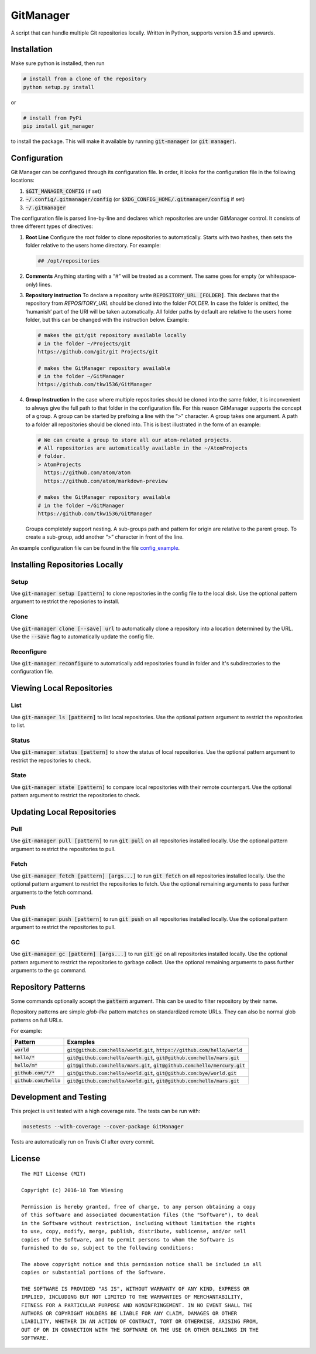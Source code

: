 GitManager
==========

|Build Status| |PyPI version|

A script that can handle multiple Git repositories locally. Written in
Python, supports version 3.5 and upwards.

Installation
------------

Make sure python is installed, then run

.. code:: bash

    # install from a clone of the repository
    python setup.py install

or

.. code:: bash
    
    # install from PyPi
    pip install git_manager

to install the package. This will make it available by running
:code:`git-manager` (or :code:`git manager`).

Configuration
-------------

Git Manager can be configured through its configuration file. In order,
it looks for the configuration file in the following locations:

1. :code:`$GIT_MANAGER_CONFIG` (if set)
2. :code:`~/.config/.gitmanager/config` (or
   :code:`$XDG_CONFIG_HOME/.gitmanager/config` if set)
3. :code:`~/.gitmanager`

The configuration file is parsed line-by-line and declares which
repositories are under GitManager control. It consists of three
different types of directives:

1. **Root Line** Configure the root folder to clone repositories to
   automatically. Starts with two hashes, then sets the folder relative
   to the users home directory. For example:

   .. code:: text

       ## /opt/repositories

2. **Comments** Anything starting with a “#” will be treated as a
   comment. The same goes for empty (or whitespace-only) lines.
3. **Repository instruction** To declare a repository write
   :code:`REPOSITORY_URL  [FOLDER]`. This declares that the repository
   from `REPOSITORY_URL` should be cloned into the folder `FOLDER`.
   In case the folder is omitted, the ‘humanish’ part of the URI will be
   taken automatically. All folder paths by default are relative to the
   users home folder, but this can be changed with the instruction
   below. Example:

   .. code:: text

      # makes the git/git repository available locally
      # in the folder ~/Projects/git
      https://github.com/git/git Projects/git

      # makes the GitManager repository available
      # in the folder ~/GitManager
      https://github.com/tkw1536/GitManager

4. **Group Instruction** In the case where multiple repositories should
   be cloned into the same folder, it is inconvenient to always give the
   full path to that folder in the configuration file. For this reason
   GitManager supports the concept of a group. A group can be started by
   prefixing a line with the “>” character. A group takes one argument.
   A path to a folder all repositories should be cloned into. This is
   best illustrated in the form of an example:

   .. code:: text

      # We can create a group to store all our atom-related projects.
      # All repositories are automatically available in the ~/AtomProjects
      # folder.
      > AtomProjects
        https://github.com/atom/atom
        https://github.com/atom/markdown-preview

      # makes the GitManager repository available
      # in the folder ~/GitManager
      https://github.com/tkw1536/GitManager

   Groups completely support nesting. A sub-groups path and
   pattern for origin are relative to the parent group. To create a
   sub-group, add another “>” character in front of the line.

An example configuration file can be found in the file
`config_example <config_example>`__.

Installing Repositories Locally
-------------------------------

Setup
~~~~~

.. image:: examples/setup.gif

Use :code:`git-manager setup [pattern]` to clone repositories in the config file to the local disk. 
Use the optional pattern argument to restrict the reposiories to install. 

Clone
~~~~~

.. image:: examples/clone.gif

Use :code:`git-manager clone [--save] url` to automatically clone a repository into a location determined by the URL. 
Use the :code:`--save` flag to automatically update the config file. 


Reconfigure
~~~~~~~~~~~

.. image:: examples/reconfigure.gif

Use :code:`git-manager reconfigure` to automatically add repositories found in folder and it's subdirectories to the configuration file. 


Viewing Local Repositories
--------------------------

List
~~~~

.. image:: examples/ls.gif

Use :code:`git-manager ls [pattern]` to list local repositories. 
Use the optional pattern argument to restrict the repositories to list. 

Status
~~~~~~

.. image:: examples/status.gif

Use :code:`git-manager status [pattern]` to show the status of local repositories.  
Use the optional pattern argument to restrict the repositories to check. 

State
~~~~~~

.. image:: examples/state.gif

Use :code:`git-manager state [pattern]` to compare local repositories with their remote counterpart. 
Use the optional pattern argument to restrict the repositories to check. 

Updating Local Repositories
---------------------------

Pull
~~~~

.. image:: examples/pull.gif

Use :code:`git-manager pull [pattern]` to run :code:`git pull` on all repositories installed locally. 
Use the optional pattern argument to restrict the repositories to pull. 

Fetch
~~~~~

Use :code:`git-manager fetch [pattern] [args...]` to run :code:`git fetch` on all repositories installed locally. 
Use the optional pattern argument to restrict the repositories to fetch. 
Use the optional remaining arguments to pass further arguments to the fetch command. 

Push
~~~~

Use :code:`git-manager push [pattern]` to run :code:`git push` on all repositories installed locally. 
Use the optional pattern argument to restrict the repositories to pull. 

GC
~~~

Use :code:`git-manager gc [pattern] [args...]` to run :code:`git gc` on all repositories installed locally. 
Use the optional pattern argument to restrict the repositories to garbage collect. 
Use the optional remaining arguments to pass further arguments to the gc command. 

Repository Patterns
-------------------

Some commands optionally accept the :code:`pattern` argument. This can be
used to filter repository by their name.

Repository patterns are simple `glob-like` pattern matches on
standardized remote URLs. They can also be normal glob patterns on full
URLs.

For example:

+--------------------------+------------------------------------------+
| Pattern                  | Examples                                 |
+==========================+==========================================+
| :code:`world`            | :code:`git@github.com:hello/world.git`,  |
|                          | :code:`https://github.com/hello/world`   |
+--------------------------+------------------------------------------+
| :code:`hello/*`          | :code:`git@github.com:hello/earth.git`,  |
|                          | :code:`git@github.com:hello/mars.git`    |
+--------------------------+------------------------------------------+
| :code:`hello/m*`         | :code:`git@github.com:hello/mars.git`,   |
|                          | :code:`git@github.com:hello/mercury.git` |
+--------------------------+------------------------------------------+
| :code:`github.com/*/*`   | :code:`git@github.com:hello/world.git`,  |
|                          | :code:`git@github.com:bye/world.git`     |
+--------------------------+------------------------------------------+
| :code:`github.com/hello` | :code:`git@github.com:hello/world.git`,  |
|                          | :code:`git@github.com:hello/mars.git`    |
+--------------------------+------------------------------------------+

Development and Testing
-----------------------

This project is unit tested with a high coverage rate. The tests can be
run with:

.. code:: bash

    nosetests --with-coverage --cover-package GitManager

Tests are automatically run on Travis CI after every commit.

License
-------

::

    The MIT License (MIT)

    Copyright (c) 2016-18 Tom Wiesing

    Permission is hereby granted, free of charge, to any person obtaining a copy
    of this software and associated documentation files (the "Software"), to deal
    in the Software without restriction, including without limitation the rights
    to use, copy, modify, merge, publish, distribute, sublicense, and/or sell
    copies of the Software, and to permit persons to whom the Software is
    furnished to do so, subject to the following conditions:

    The above copyright notice and this permission notice shall be included in all
    copies or substantial portions of the Software.

    THE SOFTWARE IS PROVIDED "AS IS", WITHOUT WARRANTY OF ANY KIND, EXPRESS OR
    IMPLIED, INCLUDING BUT NOT LIMITED TO THE WARRANTIES OF MERCHANTABILITY,
    FITNESS FOR A PARTICULAR PURPOSE AND NONINFRINGEMENT. IN NO EVENT SHALL THE
    AUTHORS OR COPYRIGHT HOLDERS BE LIABLE FOR ANY CLAIM, DAMAGES OR OTHER
    LIABILITY, WHETHER IN AN ACTION OF CONTRACT, TORT OR OTHERWISE, ARISING FROM,
    OUT OF OR IN CONNECTION WITH THE SOFTWARE OR THE USE OR OTHER DEALINGS IN THE
    SOFTWARE.

.. |Build Status| image:: https://travis-ci.org/tkw1536/GitManager.svg?branch=master
   :target: https://travis-ci.org/tkw1536/GitManager
.. |PyPI version| image:: https://badge.fury.io/py/git_manager.svg
   :target: https://pypi.python.org/pypi/git_manager
